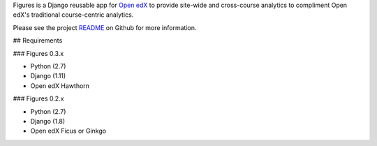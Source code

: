Figures is a Django reusable app for `Open edX <https://open.edx.org/>`__ to provide site-wide and cross-course analytics to compliment Open edX's traditional course-centric analytics.

Please see the project `README <https://github.com/appsembler/figures/blob/master/README.rst>`__ on Github for more information.


## Requirements


### Figures 0.3.x


* Python (2.7)
* Django (1.11)
* Open edX Hawthorn

### Figures 0.2.x

* Python (2.7)
* Django (1.8)
* Open edX Ficus or Ginkgo
